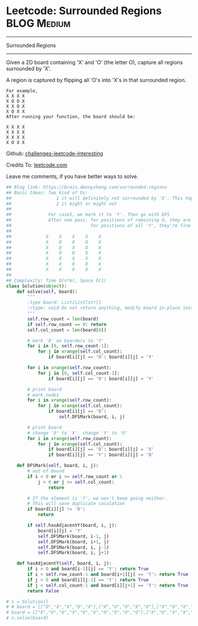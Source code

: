 * Leetcode: Surrounded Regions                                  :BLOG:Medium:
#+STARTUP: showeverything
#+OPTIONS: toc:nil \n:t ^:nil creator:nil d:nil
:PROPERTIES:
:type:     graph, redo, dfs
:END:
---------------------------------------------------------------------
Surrounded Regions
---------------------------------------------------------------------
Given a 2D board containing 'X' and 'O' (the letter O), capture all regions surrounded by 'X'.

A region is captured by flipping all 'O's into 'X's in that surrounded region.
#+BEGIN_EXAMPLE
For example,
X X X X
X O O X
X X O X
X O X X
After running your function, the board should be:

X X X X
X X X X
X X X X
X O X X
#+END_EXAMPLE

Github: [[url-external:https://github.com/DennyZhang/challenges-leetcode-interesting/tree/master/surrounded-regions][challenges-leetcode-interesting]]

Credits To: [[url-external:https://leetcode.com/problems/surrounded-regions/description/][leetcode.com]]

Leave me comments, if you have better ways to solve.

#+BEGIN_SRC python
## Blog link: https://brain.dennyzhang.com/surrounded-regions
## Basic Ideas: Two kind of Os: 
##                 1 it will definitely not surrounded by 'X'. This happens when 'O' happens in the boarders.
##                 2 it might or might not
##
##              For case1, we mark it to 'Y'. Then go with DFS
##              After one pass, for positions of remaining O, they are all surrounded by 'X'
##                              for positions of all 'Y', they're fine
##
##             X    X    X    X    X
##             X    O    O    O    X
##             X    O    X    O    X
##             X    O    O    O    X
##             X    X    X    X    X
##             X    X    O    O    X
##             X    X    O    X    X
##
## Complexity: Time O(n*m), Space O(1)
class Solution(object):
    def solve(self, board):
        """
        :type board: List[List[str]]
        :rtype: void Do not return anything, modify board in-place instead.
        """
        self.row_count = len(board)
        if self.row_count == 0: return
        self.col_count = len(board[0])

        # mark 'O' on boarders to 'Y'
        for i in [0, self.row_count-1]:
            for j in xrange(self.col_count):
                if board[i][j] == 'O': board[i][j] = 'Y'

        for i in xrange(self.row_count):
            for j in [0, self.col_count-1]:
                if board[i][j] == 'O': board[i][j] = 'Y'

        # print board
        # mark nodes
        for i in xrange(self.row_count):
            for j in xrange(self.col_count):
                if board[i][j] == 'O':
                    self.DFSMark(board, i, j)

        # print board
        # change 'O' to 'X', change 'Y' to 'O'
        for i in xrange(self.row_count):
            for j in xrange(self.col_count):
                if board[i][j] == 'O': board[i][j] = 'X'
                if board[i][j] == 'Y': board[i][j] = 'O'

    def DFSMark(self, board, i, j):
        # out of bound
        if i < 0 or i >= self.row_count or \
            j < 0 or j >= self.col_count:
                return

        # If the element is 'Y', we won't keep going neither.
        # This will save duplicate caculation
        if board[i][j] != 'O':
            return

        if self.hasAdjacentY(board, i, j):
            board[i][j] = 'Y'
            self.DFSMark(board, i-1, j)
            self.DFSMark(board, i+1, j)
            self.DFSMark(board, i, j-1)
            self.DFSMark(board, i, j+1)

    def hasAdjacentY(self, board, i, j):
        if i > 0 and board[i-1][j] == 'Y': return True
        if i < self.row_count-1 and board[i+1][j] == 'Y': return True
        if j > 0 and board[i][j-1] == 'Y': return True
        if j < self.col_count-1 and board[i][j+1] == 'Y': return True
        return False        
        
# s = Solution()
# # board = [["O","X","X","O","X"],["X","O","O","X","O"],["X","O","X","O","X"],["O","X","O","O","O"],["X","X","O","X","O"]]
# board = [["X","O","O","X","X","X","O","X","O","O"],["X","O","X","X","X","X","X","X","X","X"],["X","X","X","X","O","X","X","X","X","X"],["X","O","X","X","X","O","X","X","X","O"],["O","X","X","X","O","X","O","X","O","X"],["X","X","O","X","X","O","O","X","X","X"],["O","X","X","O","O","X","O","X","X","O"],["O","X","X","X","X","X","O","X","X","X"],["X","O","O","X","X","O","X","X","O","O"],["X","X","X","O","O","X","O","X","X","O"]]
# s.solve(board)
#+END_SRC
